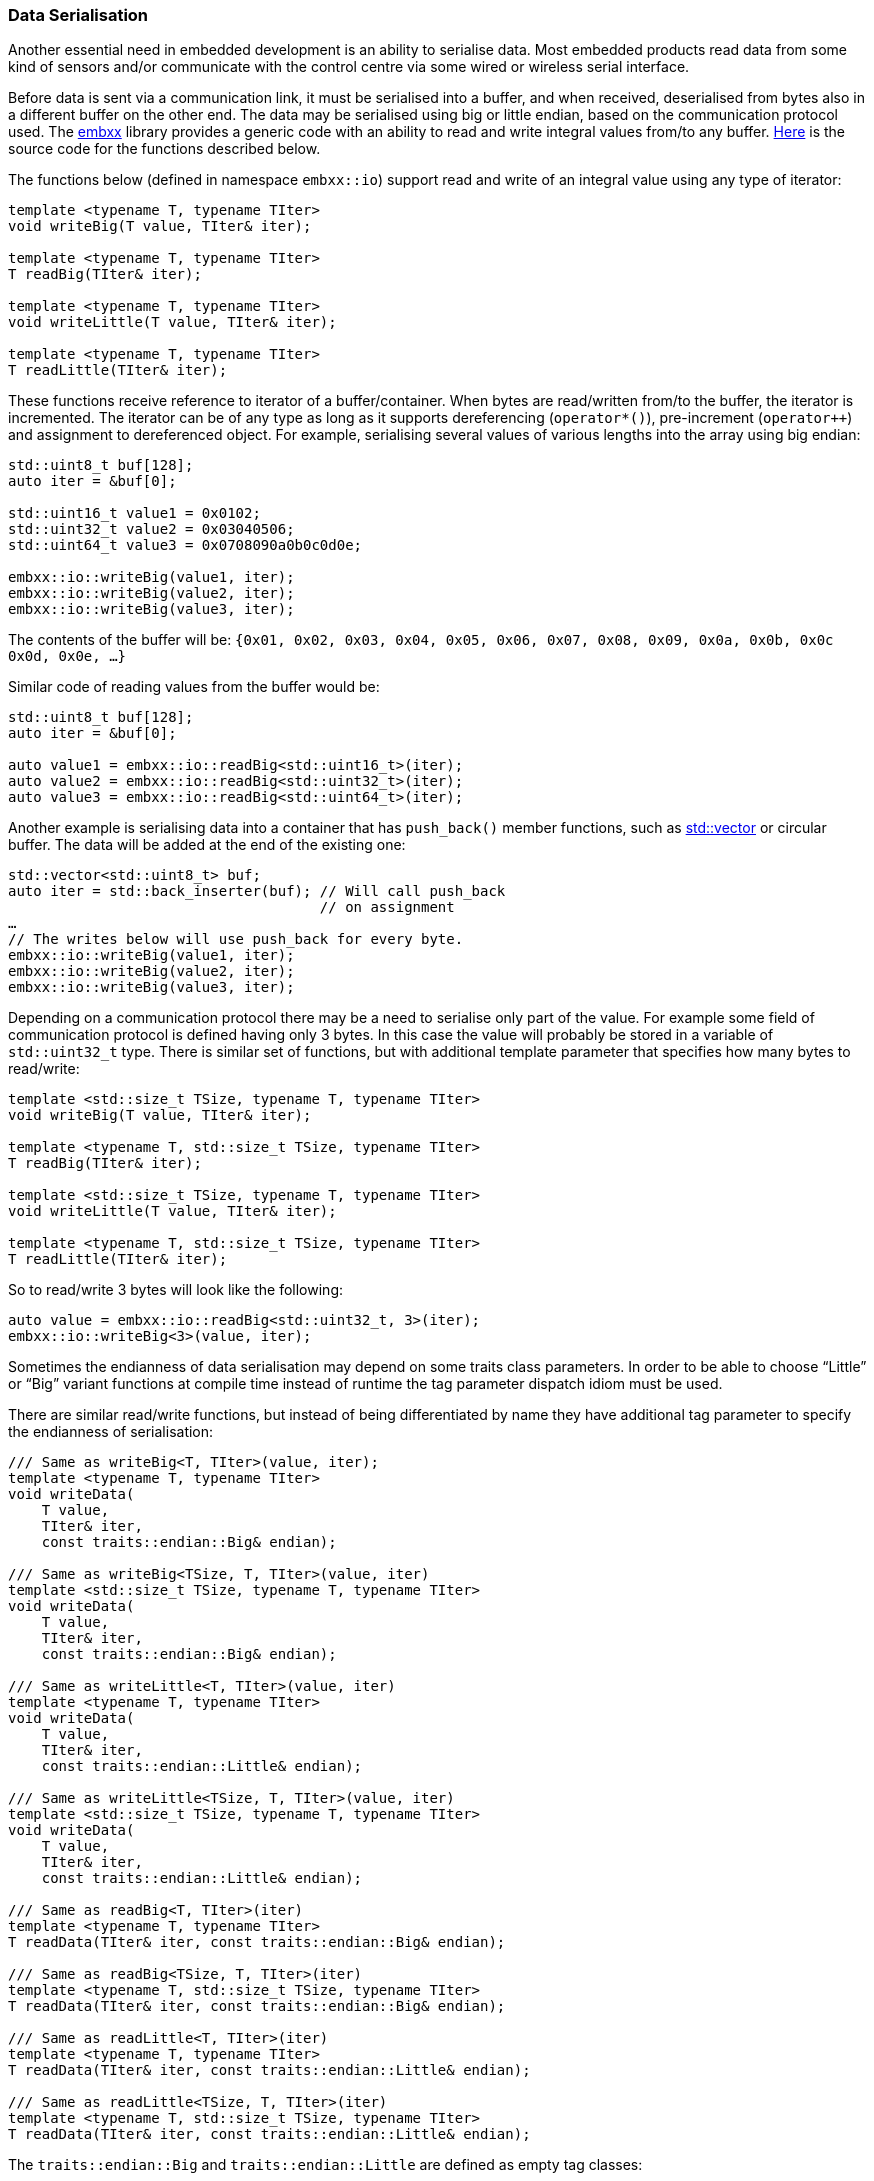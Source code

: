 === Data Serialisation ===

Another essential need in embedded development is an ability to serialise data. Most embedded 
products read data from some kind of sensors and/or communicate with the control centre via 
some wired or wireless serial interface. 

Before data is sent via a communication link, it must be serialised into a buffer, and when 
received, deserialised from bytes also in a different buffer on the other end. The data may be 
serialised using big or little endian, based on the communication protocol used. The 
https://github.com/arobenko/embxx[embxx] library provides a generic code with an ability to 
read and write integral values from/to any buffer. 
https://github.com/arobenko/embxx/blob/master/embxx/io/access.h[Here] is the source code for the 
functions described below.

The functions below (defined in namespace `embxx::io`) support read and write of an integral 
value using any type of iterator:
[source, c++]
----
template <typename T, typename TIter> 
void writeBig(T value, TIter& iter); 

template <typename T, typename TIter> 
T readBig(TIter& iter); 

template <typename T, typename TIter> 
void writeLittle(T value, TIter& iter); 

template <typename T, typename TIter> 
T readLittle(TIter& iter); 
----

These functions receive reference to iterator of a buffer/container. When bytes are read/written 
from/to the buffer, the iterator is incremented. The iterator can be of any type as long as it 
supports dereferencing (`operator*()`), pre-increment (`operator++`) and assignment to dereferenced 
object. For example, serialising several values of various lengths into the array using big endian:
[source, c++]
----
std::uint8_t buf[128];
auto iter = &buf[0];

std::uint16_t value1 = 0x0102;
std::uint32_t value2 = 0x03040506;
std::uint64_t value3 = 0x0708090a0b0c0d0e;

embxx::io::writeBig(value1, iter);
embxx::io::writeBig(value2, iter);
embxx::io::writeBig(value3, iter);
----

The contents of the buffer will be:
`{0x01, 0x02, 0x03, 0x04, 0x05, 0x06, 0x07, 0x08, 0x09, 0x0a, 0x0b, 0x0c 0x0d, 0x0e, …}`

Similar code of reading values from the buffer would be:
[source, c++]
----
std::uint8_t buf[128];
auto iter = &buf[0];

auto value1 = embxx::io::readBig<std::uint16_t>(iter);
auto value2 = embxx::io::readBig<std::uint32_t>(iter);
auto value3 = embxx::io::readBig<std::uint64_t>(iter);
----

Another example is serialising data into a container that has `push_back()` member functions, 
such as http://en.cppreference.com/w/cpp/container/vector[std::vector] or circular buffer. 
The data will be added at the end of the existing one:
[source, c++]
----
std::vector<std::uint8_t> buf;
auto iter = std::back_inserter(buf); // Will call push_back 
                                     // on assignment
…
// The writes below will use push_back for every byte.
embxx::io::writeBig(value1, iter); 
embxx::io::writeBig(value2, iter);
embxx::io::writeBig(value3, iter);
----

Depending on a communication protocol there may be a need to serialise only part of the value. 
For example some field of communication protocol is defined having only 3 bytes. In this case 
the value will probably be stored in a variable of `std::uint32_t` type. There is similar set of 
functions, but with additional template parameter that specifies how many bytes to read/write:
[source, c++]
----
template <std::size_t TSize, typename T, typename TIter> 
void writeBig(T value, TIter& iter); 

template <typename T, std::size_t TSize, typename TIter> 
T readBig(TIter& iter); 

template <std::size_t TSize, typename T, typename TIter> 
void writeLittle(T value, TIter& iter); 

template <typename T, std::size_t TSize, typename TIter> 
T readLittle(TIter& iter); 
----

So to read/write 3 bytes will look like the following:
[source, c++]
----
auto value = embxx::io::readBig<std::uint32_t, 3>(iter);
embxx::io::writeBig<3>(value, iter);
----

Sometimes the endianness of data serialisation may depend on some traits class parameters. In 
order to be able to choose “Little” or “Big” variant functions at compile time instead of runtime the 
tag parameter dispatch idiom must be used.

There are similar read/write functions, but instead of being differentiated by name they have additional 
tag parameter to specify the endianness of serialisation:
[source, c++]
----
/// Same as writeBig<T, TIter>(value, iter); 
template <typename T, typename TIter> 
void writeData( 
    T value, 
    TIter& iter, 
    const traits::endian::Big& endian); 

/// Same as writeBig<TSize, T, TIter>(value, iter) 
template <std::size_t TSize, typename T, typename TIter> 
void writeData( 
    T value, 
    TIter& iter, 
    const traits::endian::Big& endian); 

/// Same as writeLittle<T, TIter>(value, iter) 
template <typename T, typename TIter> 
void writeData( 
    T value, 
    TIter& iter, 
    const traits::endian::Little& endian); 

/// Same as writeLittle<TSize, T, TIter>(value, iter) 
template <std::size_t TSize, typename T, typename TIter> 
void writeData( 
    T value, 
    TIter& iter, 
    const traits::endian::Little& endian); 

/// Same as readBig<T, TIter>(iter) 
template <typename T, typename TIter> 
T readData(TIter& iter, const traits::endian::Big& endian); 
 
/// Same as readBig<TSize, T, TIter>(iter) 
template <typename T, std::size_t TSize, typename TIter> 
T readData(TIter& iter, const traits::endian::Big& endian); 

/// Same as readLittle<T, TIter>(iter) 
template <typename T, typename TIter> 
T readData(TIter& iter, const traits::endian::Little& endian); 

/// Same as readLittle<TSize, T, TIter>(iter) 
template <typename T, std::size_t TSize, typename TIter> 
T readData(TIter& iter, const traits::endian::Little& endian); 
----

The `traits::endian::Big` and `traits::endian::Little` are defined as empty tag classes:
[source, c++]
----
namespace traits 
{ 

namespace endian 
{ 

struct Big {}; 

struct Little {}; 

}  // namespace endian 

}  // namespace traits 
----

For example:
[source, c++]
----
template <typename TTraits>
class SomeClass
{
public:
    typedef typename TTraits::Endianness Endianness;

    template <typename TIter>
    void serialise(TIter& iter) const
    {
        embxx::io::writeData(data_, iter, Endianness());
    }

private:
    std::uint32_t data_;
};
----

So the code above is not aware what endianness is used to serialise the data. It is provided as 
internal type of `Traits` class named `Endianness`. The compiler will generate the call to 
appropriate `writeData()` function, which in turn forward it to `writeBig()` or `writeLittle()`.

To serialise data using big endian the traits should be defined as following:
[source, c++]
----
struct MyTraits
{
    typedef embxx::io::traits::endian::Big Endianness;
};

SomeClass<MyTraits> someClassObj;
…
someClassObj.serialise(iter); // Will serialise using big endian
----

The interface described above is very easy and convenient to use and quite easy to implement using 
straightforward approach. However, any variation of template parameters create an instantiation of 
new binary code which may create significant code bloat if not used carefully. Consider the following:

* Read/write of signed vs unsigned integer values. The serialisation/deserialisation code is identical 
for both cases, but won't be considered as such when instantiating the functions. To optimise this case, 
there is a need to implement read/write operations only for unsigned value, while the “signed” functions 
become wrappers around the former. Don't forget a sign extension operation when retrieving partial signed value.
* The read/write operations are more or less the same for any length of the values, i.e of any types: 
`(unsigned) char`, `(unsigned) short`, `(unsigned) int`, etc... To optimise this case, there is a need 
for internal function that receives length of serialised value as a run time parameter, while the functions 
described above are mere wrappers around it.
* Usage of the iterators also require caution. For example reading values may be performed using regular 
`iterator` as well as `const_iterator`, i.e. iterator pointing to const values. These are two different 
iterator types that will duplicate the “read” functionality if both of them are used:

[source, c++]
----
char buf[128] = {…};
const char* iter1 = &buf[0];
char* iter2 = &buf[0];

// Instantiation 1
auto value1 = embxx::io::readBig<std::uint16_t>(iter1); 

// Instantiation 2
auto value2 = embxx::io::readBig<std::uint16_t>(iter2); 
----
It is possible to optimise the case above for random access iterator by using temporary pointers to unsigned 
characters to read the required value. After retrieval is complete, just increment the value of the passed 
iterator with number of characters read.

All the consideration points stated above require quite complex implementation of the serialisation/deserialisation 
functionality with multiple levels of abstraction which is beyond the scope of this book. It would be a 
nice exercise to try and implement it yourself. Another option is to use the code as is from 
https://github.com/arobenko/embxx[embxx] library.

